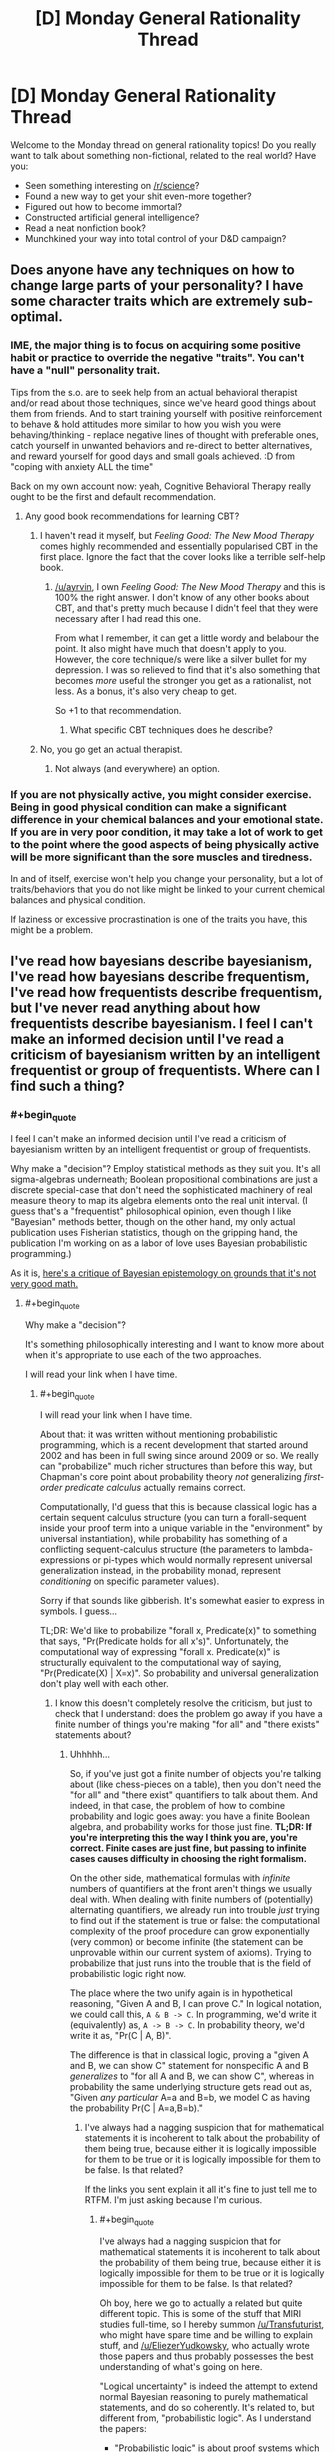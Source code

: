 #+TITLE: [D] Monday General Rationality Thread

* [D] Monday General Rationality Thread
:PROPERTIES:
:Author: AutoModerator
:Score: 20
:DateUnix: 1463411049.0
:END:
Welcome to the Monday thread on general rationality topics! Do you really want to talk about something non-fictional, related to the real world? Have you:

- Seen something interesting on [[/r/science]]?
- Found a new way to get your shit even-more together?
- Figured out how to become immortal?
- Constructed artificial general intelligence?
- Read a neat nonfiction book?
- Munchkined your way into total control of your D&D campaign?


** Does anyone have any techniques on how to change large parts of your personality? I have some character traits which are extremely sub-optimal.
:PROPERTIES:
:Author: narakhan
:Score: 8
:DateUnix: 1463440654.0
:END:

*** IME, the major thing is to focus on acquiring some positive habit or practice to override the negative "traits". You can't have a "null" personality trait.

Tips from the s.o. are to seek help from an actual behavioral therapist and/or read about those techniques, since we've heard good things about them from friends. And to start training yourself with positive reinforcement to behave & hold attitudes more similar to how you wish you were behaving/thinking - replace negative lines of thought with preferable ones, catch yourself in unwanted behaviors and re-direct to better alternatives, and reward yourself for good days and small goals achieved. :D from "coping with anxiety ALL the time"

Back on my own account now: yeah, Cognitive Behavioral Therapy really ought to be the first and default recommendation.
:PROPERTIES:
:Score: 7
:DateUnix: 1463446823.0
:END:

**** Any good book recommendations for learning CBT?
:PROPERTIES:
:Author: ayrvin
:Score: 1
:DateUnix: 1463486945.0
:END:

***** I haven't read it myself, but /Feeling Good: The New Mood Therapy/ comes highly recommended and essentially popularised CBT in the first place. Ignore the fact that the cover looks like a terrible self-help book.
:PROPERTIES:
:Author: Chronophilia
:Score: 2
:DateUnix: 1463521000.0
:END:

****** [[/u/ayrvin]], I own /Feeling Good: The New Mood Therapy/ and this is 100% the right answer. I don't know of any other books about CBT, and that's pretty much because I didn't feel that they were necessary after I had read this one.

From what I remember, it can get a little wordy and belabour the point. It also might have much that doesn't apply to you. However, the core technique/s were like a silver bullet for my depression. I was so relieved to find that it's also something that becomes /more/ useful the stronger you get as a rationalist, not less. As a bonus, it's also very cheap to get.

So +1 to that recommendation.
:PROPERTIES:
:Author: DeterminedThrowaway
:Score: 2
:DateUnix: 1463528872.0
:END:

******* What specific CBT techniques does he describe?
:PROPERTIES:
:Author: TennisMaster2
:Score: 1
:DateUnix: 1463541662.0
:END:


***** No, you go get an actual therapist.
:PROPERTIES:
:Score: 1
:DateUnix: 1463497650.0
:END:

****** Not always (and everywhere) an option.
:PROPERTIES:
:Author: OutOfNiceUsernames
:Score: 3
:DateUnix: 1463500347.0
:END:


*** If you are not physically active, you might consider exercise. Being in good physical condition can make a significant difference in your chemical balances and your emotional state. If you are in very poor condition, it may take a lot of work to get to the point where the good aspects of being physically active will be more significant than the sore muscles and tiredness.

In and of itself, exercise won't help you change your personality, but a lot of traits/behaviors that you do not like might be linked to your current chemical balances and physical condition.

If laziness or excessive procrastination is one of the traits you have, this might be a problem.
:PROPERTIES:
:Author: Farmerbob1
:Score: 2
:DateUnix: 1463579239.0
:END:


** I've read how bayesians describe bayesianism, I've read how bayesians describe frequentism, I've read how frequentists describe frequentism, but I've never read anything about how frequentists describe bayesianism. I feel I can't make an informed decision until I've read a criticism of bayesianism written by an intelligent frequentist or group of frequentists. Where can I find such a thing?
:PROPERTIES:
:Author: TimTravel
:Score: 5
:DateUnix: 1463436468.0
:END:

*** #+begin_quote
  I feel I can't make an informed decision until I've read a criticism of bayesianism written by an intelligent frequentist or group of frequentists.
#+end_quote

Why make a "decision"? Employ statistical methods as they suit you. It's all sigma-algebras underneath; Boolean propositional combinations are just a discrete special-case that don't need the sophisticated machinery of real measure theory to map its algebra elements onto the real unit interval. (I guess that's a "frequentist" philosophical opinion, even though I like "Bayesian" methods better, though on the other hand, my only actual publication uses Fisherian statistics, though on the gripping hand, the publication I'm working on as a labor of love uses Bayesian probabilistic programming.)

As it is, [[http://meaningness.com/probability-and-logic][here's a critique of Bayesian epistemology on grounds that it's not very good math.]]
:PROPERTIES:
:Score: 7
:DateUnix: 1463446586.0
:END:

**** #+begin_quote
  Why make a "decision"?
#+end_quote

It's something philosophically interesting and I want to know more about when it's appropriate to use each of the two approaches.

I will read your link when I have time.
:PROPERTIES:
:Author: TimTravel
:Score: 1
:DateUnix: 1463450184.0
:END:

***** #+begin_quote
  I will read your link when I have time.
#+end_quote

About that: it was written without mentioning probabilistic programming, which is a recent development that started around 2002 and has been in full swing since around 2009 or so. We really can "probabilize" much richer structures than before this way, but Chapman's core point about probability theory /not/ generalizing /first-order predicate calculus/ actually remains correct.

Computationally, I'd guess that this is because classical logic has a certain sequent calculus structure (you can turn a forall-sequent inside your proof term into a unique variable in the "environment" by universal instantiation), while probability has something of a conflicting sequent-calculus structure (the parameters to lambda-expressions or pi-types which would normally represent universal generalization instead, in the probability monad, represent /conditioning/ on specific parameter values).

Sorry if that sounds like gibberish. It's somewhat easier to express in symbols. I guess...

TL;DR: We'd like to probabilize "forall x, Predicate(x)" to something that says, "Pr(Predicate holds for all x's)". Unfortunately, the computational way of expressing "forall x. Predicate(x)" is structurally equivalent to the computational way of saying, "Pr(Predicate(X) | X=x)". So probability and universal generalization don't play well with each other.
:PROPERTIES:
:Score: 4
:DateUnix: 1463451571.0
:END:

****** I know this doesn't completely resolve the criticism, but just to check that I understand: does the problem go away if you have a finite number of things you're making "for all" and "there exists" statements about?
:PROPERTIES:
:Author: TimTravel
:Score: 1
:DateUnix: 1463453655.0
:END:

******* Uhhhhh...

So, if you've just got a finite number of objects you're talking about (like chess-pieces on a table), then you don't need the "for all" and "there exist" quantifiers to talk about them. And indeed, in that case, the problem of how to combine probability and logic goes away: you have a finite Boolean algebra, and probability works for those just fine. *TL;DR: If you're interpreting this the way I think you are, you're correct. Finite cases are just fine, but passing to infinite cases causes difficulty in choosing the right formalism.*

On the other side, mathematical formulas with /infinite/ numbers of quantifiers at the front aren't things we usually deal with. When dealing with finite numbers of (potentially) alternating quantifiers, we already run into trouble /just/ trying to find out if the statement is true or false: the computational complexity of the proof procedure can grow exponentially (very common) or become infinite (the statement can be unprovable within our current system of axioms). Trying to probabilize that just runs into the trouble that is the field of probabilistic logic right now.

The place where the two unify again is in hypothetical reasoning, "Given A and B, I can prove C." In logical notation, we could call this, =A & B -> C=. In programming, we'd write it (equivalently) as, =A -> B -> C=. In probability theory, we'd write it as, "Pr(C | A, B)".

The difference is that in classical logic, proving a "given A and B, we can show C" statement for nonspecific A and B /generalizes/ to "for all A and B, we can show C", whereas in probability the same underlying structure gets read out as, "Given /any particular/ A=a and B=b, we model C as having the probability Pr(C | A=a,B=b)."
:PROPERTIES:
:Score: 6
:DateUnix: 1463455440.0
:END:

******** I've always had a nagging suspicion that for mathematical statements it is incoherent to talk about the probability of them being true, because either it is logically impossible for them to be true or it is logically impossible for them to be false. Is that related?

If the links you sent explain it all it's fine to just tell me to RTFM. I'm just asking because I'm curious.
:PROPERTIES:
:Author: TimTravel
:Score: 2
:DateUnix: 1463455748.0
:END:

********* #+begin_quote
  I've always had a nagging suspicion that for mathematical statements it is incoherent to talk about the probability of them being true, because either it is logically impossible for them to be true or it is logically impossible for them to be false. Is that related?
#+end_quote

Oh boy, here we go to actually a related but quite different topic. This is some of the stuff that MIRI studies full-time, so I hereby summon [[/u/Transfuturist]], who might have spare time and be willing to explain stuff, and [[/u/EliezerYudkowsky]], who actually wrote those papers and thus probably possesses the best understanding of what's going on here.

"Logical uncertainty" is indeed the attempt to extend normal Bayesian reasoning to purely mathematical statements, and do so coherently. It's related to, but different from, "probabilistic logic". As I understand the papers:

- "Probabilistic logic" is about proof systems which reason about the probability that a certain statement is /true/, defined as a probability measure over models (as in model-theory, Eliezer's subject) of the original axiomatic system. In such a logic, a statement like, "Pr(A) = 0.3" says, very roughly, "30% of the models of my underlying axiom system satisfy the statement A". It can also be a way of reasoning about systems which replace impossible (read: computationally non-finite) reasoning problems (like Loebian reasoning) with some amount of randomness (thus closing infinite loops)... kinda.

- "Logical uncertainty" is about how to use probability to reason well in the absence of the computational power necessary to definitively solve a problem. The standard question to consider is, "What's the trillionth-and-first digit of the geometric constant pi?" Since we can write down very small formulas expressing the full, infinite sequence of digits of pi, the trillionth-and-first is obviously a completely fixed, well-defined thing. In fact, we have some information about what sort of thing: it belongs to the set or type of base-10 digits (or whatever base we use). However, we don't have a /proof/ that all digits occur equally often in pi, so we can't say we've /proven/ Pr(trillionth-and-first-digit of pi = 3) = 0.1. Instead, we try to extend our normal probabilistic-empirical reasoning to the mathematical realm, and formalize a sense in which we can say, "Even without proof, we've /observed/ all the digits with /seemingly roughly/ equal frequency in pi, and 10% per digit is the prior distribution involving the /least/ prior knowledge and the /greatest/ prior uncertainty, so that should be our distribution /until/ we obtain a full computational trace of a pi-digits program run to its trillionth-and-first iteration."

By now we've gone well away from my own field of clear and consistent study, so I'm a lot less clear on what I'm saying.
:PROPERTIES:
:Score: 14
:DateUnix: 1463456727.0
:END:

********** This reply is basically correct.
:PROPERTIES:
:Author: EliezerYudkowsky
:Score: 4
:DateUnix: 1463458035.0
:END:


********** Very interesting. Thanks!
:PROPERTIES:
:Author: TimTravel
:Score: 2
:DateUnix: 1463457949.0
:END:


*** Oh yes, and [[http://bactra.org/weblog/569.html][here's]] the other major critique of "Bayesianism" (Bayesian epistemology, less Bayesian statistical methods) I've read, this time by a professional frequentist statistician. [[http://nostalgebraist.tumblr.com/post/83006103140/what-is-bayesianism-we-i-just-dont-know][And a longer post on rationalist Tumblr track-backed by it.]]
:PROPERTIES:
:Score: 4
:DateUnix: 1463452158.0
:END:


*** [[https://errorstatistics.com/]] has some.
:PROPERTIES:
:Author: isitike
:Score: 3
:DateUnix: 1463493189.0
:END:


** Came up with an interesting variation on the Prisoner's Dilemma which I think has interesting implications. I call it the Dilemma Of The Magi for reasons I think should be discernible.

Two people are presented with two buttons, and each must choose to press one of them. The Rescue Button always kills whoever presses it. The Rest Button also kills whoever presses it - unless the other person presses the Rescue Button, in which case the Rest Button does nothing at all.

I am not sure what the dominant strategy is here if there is no communication between the people involved. Societies composed entirely of cooperate-bots and societies composed entirely of defect-bots will both go extinct, while random button choosers will survive among their own kind a quarter of the time. A defect-bot introduced into a society of random button choosers will survive half the time, twice as often as the random button choosers, but the advantage disintegrates once the society is taken over by defect-bots.

On the other hand, it seems that if there is communication between the people, altruistic behavior would be forced, as clearly one person dying (which might be you) is preferable to two people dying (one of which is definitely you), at least in the generic case. So the two people would have to argue until they could unanimously decide who should sacrifice themselves - with no decision being made until then. This challenges our intuition that altruistic behavior is extra-rational.
:PROPERTIES:
:Author: LiteralHeadCannon
:Score: 10
:DateUnix: 1463425083.0
:END:

*** The dominant strategy is to press rest.

Classic game theory assumes sociopaths actors. They wouldn't care about saving someone else. Pressing rest is the only scenario that has an payoff that includes not dying, so it dominates pressing rescue.

Yes, both defect bots and cooperate bots would die, but that has nothing to do with a dominant strategy.

--------------

If they aren't sociopathic, and care about the other person living, then the payoff would be functionally the same as the following matrix (assuming that they care more about themselves than the other person).

| P1 / P2 | Rescue | Rest  |
|---------+--------+-------|
| Rest    | (3,2)  | (0,0) |
| Rescue  | (0,0)  | (2,3) |

(Note how Rescue and Rest are reversed for the other player)

This is /functionally/ the same as [[https://en.wikipedia.org/wiki/Battle_of_the_sexes_(game_theory)][battle of the sexes]] (it doesn't matter that Rescue and Rest are reversed). The best strategy in battle of the sexes is to lock in your answer (of Rest) before your opponent. In effect, forcing them to choose between killing you, or saving you, since that person's death is already assured.

If you can't communicate that you've pressed the button, you could both agree to randomize (which only lets you live 25% of the time).

(Edit: It occurs to me that a better strategy is for one person to randomize, and then the other person to pick the opposite, assuming it could be enforced. This leads to you living 50% of the time)

If you can't communicate at all, (or can't enforce an agreement) then randomize based on payoffs to find the Nash equilibrium (I don't feel like doing the math, but I'm pretty sure that it would end up with you living less than 50% (and maybe even less than 25%) of the time).

If you can't even randomize, then the game collapses into a game where both of you end up dead, regardless of your decision.
:PROPERTIES:
:Author: electrace
:Score: 11
:DateUnix: 1463430068.0
:END:

**** What I find particularly interesting in the communication-allowed unenforceable-agreements situation is that you could end up using some shared external factor as a randomizer, to prevent cheating. For example, we agree that I'll live if the test takes place between the new moon and the full moon, and you'll live if it's between the full moon and the new moon.

Once such an agreement exists, neither player has an incentive to violate it before the other, so it's a Nash equilibrium. And that's how you can create a situation where two perfectly rational, perfectly informed actors are making decisions based on astrology.
:PROPERTIES:
:Author: Chronophilia
:Score: 6
:DateUnix: 1463521435.0
:END:


** Can we talk about fanfictions here? I'd like to discuss the direction Power Games (Aleph/Immatrael's "rational" Nanoha fanfiction) is going.
:PROPERTIES:
:Author: elevul
:Score: 3
:DateUnix: 1463424105.0
:END:

*** If you're discussing the rational aspects, that probably deserves its own thread - post away!

If it feels 'off-topic', the Friday Off-Topic thread is probably the best place.
:PROPERTIES:
:Author: PeridexisErrant
:Score: 5
:DateUnix: 1463440149.0
:END:


** Has anyone given any thought into good techniques for brainstorming? I feel like whenever I try to come up with ideas, I'm doing it in a very inefficient way, but I can't for the life of me understand how I would do it any better.
:PROPERTIES:
:Author: Tandemmirror
:Score: 3
:DateUnix: 1463431570.0
:END:

*** All I know is you're supposed to filter absolutely nothing, no matter how obviously terrible the idea is. I type out notes in a plain old text file because I have bad working memory and I don't want ideas to slip away a while I'm writing the previous idea. If you're running out of ideas, try drawing a thought web / directed graph of how your ideas relate. Go through each of your ideas and add the opposite / reverse / etc of the idea if that's meaningful, keeping in mind that statements can have multiple opposites (she gives letters to everyone, she takes letters from everyone, she doesn't give letters to everyone, she doesn't give letters to anyone, everyone but her gives letters to everyone, etc). If that's still not enough, try enumerating through each pair of ideas and try to come up with a way to combine them in an interesting way.

When possible, sleep on it and come back later. Don't bother thinking about it until the next day. Sleep does mysterious magical things for brain organization.
:PROPERTIES:
:Author: TimTravel
:Score: 7
:DateUnix: 1463437196.0
:END:


*** John Cleese (Monty Python) has a [[https://www.youtube.com/watch?v=PQ0lck7oo4A][great video]] where he talks about effective brainstorming. Of course, hes a comedian and an artist, so he doesn't call it any of that, but that's what it is non the less.
:PROPERTIES:
:Author: syberdragon
:Score: 2
:DateUnix: 1463444425.0
:END:


*** It really depends on what you're trying to brainstorm ideas for. Your process for "new things I could invent and get a patent on" will necessarily look a whole lot different from the process for "stories to write".

Personally, I think "random" buttons are really helpful, whether that's online generators, [[https://en.wikipedia.org/wiki/Special:Random][random Wikipedia articles]], or rolling some dice against a big list. You can also use that with my other favorite brainstorming technique, which is to randomly mash two things together in order to see where their interesting points of contact are.
:PROPERTIES:
:Author: alexanderwales
:Score: 1
:DateUnix: 1463437273.0
:END:
